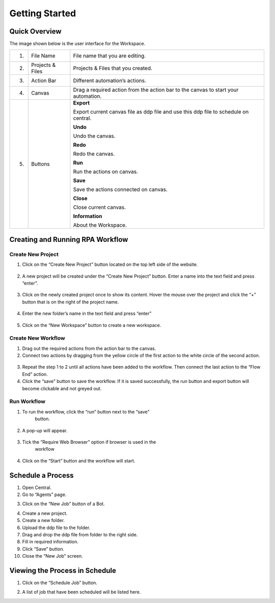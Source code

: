Getting Started
===============

Quick Overview
--------------

The image shown below is the user interface for the Workspace.

|image13|

+----+------------+---------------------------------------------------+
| 1. | File Name  | File name that you are editing.                   |
+----+------------+---------------------------------------------------+
| 2. | Projects & | Projects & Files that you created.                |
|    | Files      |                                                   |
+----+------------+---------------------------------------------------+
| 3. | Action Bar | Different automation’s actions.                   |
+----+------------+---------------------------------------------------+
| 4. | Canvas     | Drag a required action from the action bar to the |
|    |            | canvas to start your automation.                  |
+----+------------+---------------------------------------------------+
| 5. | Buttons    | **Export**                                        |
|    |            |                                                   |
|    |            | Export current canvas file as ddp file and use    |
|    |            | this ddp file to schedule on central.             |
|    |            |                                                   |
|    |            | **Undo**                                          |
|    |            |                                                   |
|    |            | Undo the canvas.                                  |
|    |            |                                                   |
|    |            | **Redo**                                          |
|    |            |                                                   |
|    |            | Redo the canvas.                                  |
|    |            |                                                   |
|    |            | **Run**                                           |
|    |            |                                                   |
|    |            | Run the actions on canvas.                        |
|    |            |                                                   |
|    |            | **Save**                                          |
|    |            |                                                   |
|    |            | Save the actions connected on canvas.             |
|    |            |                                                   |
|    |            | **Close**                                         |
|    |            |                                                   |
|    |            | Close current canvas.                             |
|    |            |                                                   |
|    |            | **Information**                                   |
|    |            |                                                   |
|    |            | About the Workspace.                              |
+----+------------+---------------------------------------------------+

Creating and Running RPA Workflow
---------------------------------

Create New Project
~~~~~~~~~~~~~~~~~~

1. Click on the “Create New Project” button located on the top left side
   of the website.

..

   |image14|

2. A new project will be created under the “Create New Project” button.
   Enter a name into the text field and press “enter”.

..

   |image15|

3. Click on the newly created project once to show its content. Hover
   the mouse over the project and click the “+” button that is on the
   right of the project name.

..

   |image16|

4. Enter the new folder’s name in the text field and press “enter”

..

   |image17|

5. Click on the “New Workspace” button to create a new workspace.

..

   |image18|

Create New Workflow
~~~~~~~~~~~~~~~~~~~

1. Drag out the required actions from the action bar to the canvas.

2. Connect two actions by dragging from the yellow circle of the first
   action to the white circle of the second action.

..

   |image19|

3. Repeat the step 1 to 2 until all actions have been added to the
   workflow. Then connect the last action to the “Flow End” action.

4. Click the “save” button to save the workflow. If it is saved
   successfully, the run button and export button will become clickable
   and not greyed out.

..

   |image20|

Run Workflow
~~~~~~~~~~~~

1. To run the workflow, click the “run” button next to the “save”
      button.

..

   |image21|

2. A pop-up will appear.

..

   |image22|

3. Tick the “Require Web Browser” option if browser is used in the
      workflow

..

   |image23|

4. Click on the “Start” button and the workflow will start.

..

   |image24|

Schedule a Process
------------------

1. Open Central.

2. Go to “Agents” page.

|image25|

3. Click on the “New Job” button of a Bot.

|image26|

4.  Create a new project.

5.  Create a new folder.

6.  Upload the ddp file to the folder.

7.  Drag and drop the ddp file from folder to the right side.

8.  Fill in required information.

9.  Click “Save” button.

10. Close the “New Job” screen.

Viewing the Process in Schedule
-------------------------------

1. Click on the “Schedule Job” button.

|image27|

2. A list of job that have been scheduled will be listed here.

.. |image13| image:: media/image13.png
   :width: 5.21795in
   :height: 2.55894in
.. |image14| image:: media/image14.png
   :width: 1.84717in
   :height: 1.23734in
.. |image15| image:: media/image15.png
   :width: 2.37277in
   :height: 0.45897in
.. |image16| image:: media/image16.png
   :width: 2.43862in
   :height: 0.4094in
.. |image17| image:: media/image17.png
   :width: 2.31283in
   :height: 0.62849in
.. |image18| image:: media/image18.png
   :width: 2.34329in
   :height: 0.6302in
.. |image19| image:: media/image19.png
   :width: 2.12956in
   :height: 2.22513in
.. |image20| image:: media/image20.png
   :width: 3.2317in
   :height: 0.79605in
.. |image21| image:: media/image21.png
   :width: 3.21967in
   :height: 0.77677in
.. |image22| image:: media/image22.png
   :width: 4.30144in
   :height: 1.60839in
.. |image23| image:: media/image23.png
   :width: 4.31455in
   :height: 1.61616in
.. |image24| image:: media/image24.png
   :width: 4.308in
   :height: 1.61371in
.. |image25| image:: media/image25.png
   :width: 1.26282in
   :height: 0.52709in
.. |image26| image:: media/image26.png
   :width: 0.64172in
   :height: 0.62505in
.. |image27| image:: media/image27.png
   :width: 0.60839in
   :height: 0.57505in